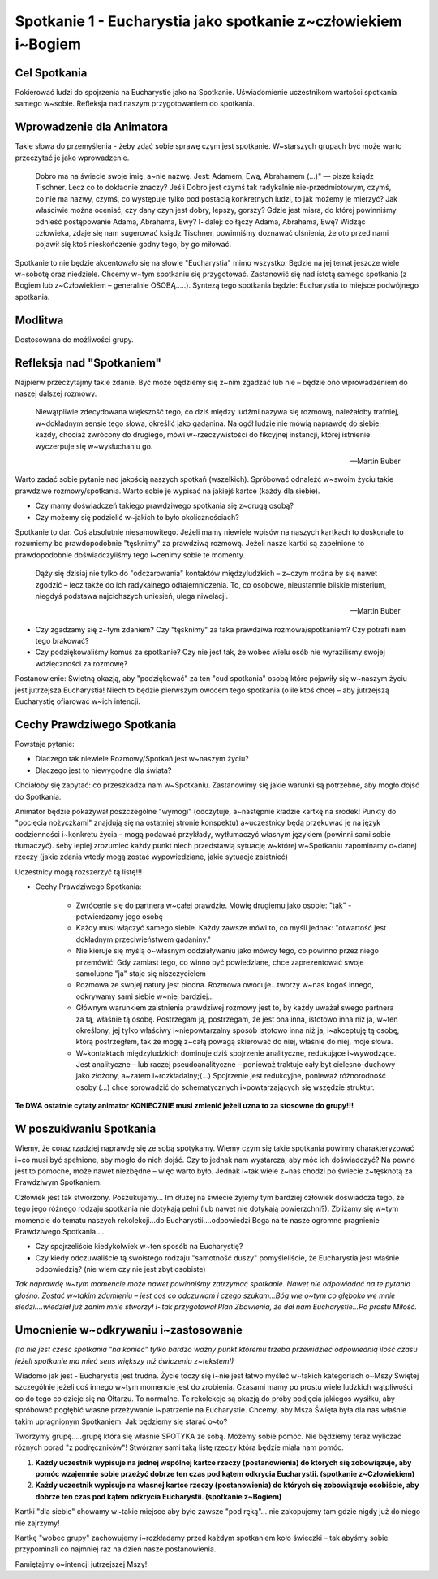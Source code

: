 ***************************************************************
Spotkanie 1 - Eucharystia jako spotkanie z~człowiekiem i~Bogiem
***************************************************************

=====================================
Cel Spotkania
=====================================

Pokierować ludzi do spojrzenia na Eucharystie jako na Spotkanie. Uświadomienie uczestnikom wartości spotkania samego w~sobie. Refleksja nad naszym przygotowaniem do spotkania.

==================================
Wprowadzenie dla Animatora
==================================

Takie słowa do przemyślenia - żeby zdać sobie sprawę czym jest spotkanie. W~starszych grupach być może warto przeczytać je jako wprowadzenie.

    Dobro ma na świecie swoje imię, a~nie nazwę. Jest: Adamem, Ewą, Abrahamem (...)" — pisze ksiądz Tischner. Lecz co to dokładnie znaczy? Jeśli Dobro jest czymś tak radykalnie nie-przedmiotowym, czymś, co nie ma nazwy, czymś, co występuje tylko pod postacią konkretnych ludzi, to jak możemy je mierzyć? Jak właściwie można oceniać, czy dany czyn jest dobry, lepszy, gorszy? Gdzie jest miara, do której powinniśmy odnieść postępowanie Adama, Abrahama, Ewy? I~dalej: co łączy Adama, Abrahama, Ewę? Widząc człowieka, zdaje się nam sugerować ksiądz Tischner, powinniśmy doznawać olśnienia, że oto przed nami pojawił się ktoś nieskończenie godny tego, by go miłować.

Spotkanie to nie będzie akcentowało się na słowie "Eucharystia" mimo wszystko. Będzie na jej temat jeszcze wiele w~sobotę oraz niedziele. Chcemy w~tym spotkaniu się przygotować. Zastanowić się nad istotą samego spotkania (z Bogiem lub z~Człowiekiem – generalnie OSOBĄ.....). Syntezą tego spotkania będzie: Eucharystia to miejsce podwójnego spotkania.

====================================
Modlitwa
====================================

Dostosowana do możliwości grupy.

====================================
Refleksja nad "Spotkaniem"
====================================

Najpierw przeczytajmy takie zdanie. Być może będziemy się z~nim zgadzać lub nie – będzie ono wprowadzeniem do naszej dalszej rozmowy.

    Niewątpliwie zdecydowana większość tego, co dziś między ludźmi nazywa się rozmową, należałoby trafniej, w~dokładnym sensie tego słowa, określić jako gadanina. Na ogół ludzie nie mówią naprawdę do siebie; każdy, chociaż zwrócony do drugiego, mówi w~rzeczywistości do fikcyjnej instancji, której istnienie wyczerpuje się w~wysłuchaniu go.
    
    -- Martin Buber

Warto zadać sobie pytanie nad jakością naszych spotkań (wszelkich). Spróbować odnaleźć w~swoim życiu takie prawdziwe rozmowy/spotkania. Warto sobie je wypisać na jakiejś kartce (każdy dla siebie).

* Czy mamy doświadczeń takiego prawdziwego spotkania się z~drugą osobą?

* Czy możemy się podzielić w~jakich to było okolicznościach?

Spotkanie to dar. Coś absolutnie niesamowitego. Jeżeli mamy niewiele wpisów na naszych kartkach to doskonale to rozumiemy bo prawdopodobnie "tęsknimy" za prawdziwą rozmową. Jeżeli nasze kartki są zapełnione to prawdopodobnie doświadczyliśmy tego i~cenimy sobie te momenty.

    Dąży się dzisiaj nie tylko do "odczarowania" kontaktów międzyludzkich – z~czym można by się nawet zgodzić – lecz także do ich radykalnego odtajemniczenia. To, co osobowe, nieustannie bliskie misterium, niegdyś podstawa najcichszych uniesień, ulega niwelacji.
    
    -- Martin Buber    
    
* Czy zgadzamy się z~tym zdaniem? Czy "tęsknimy" za taka prawdziwa rozmowa/spotkaniem? Czy potrafi nam tego brakować?

* Czy podziękowaliśmy komuś za spotkanie? Czy nie jest tak, że wobec wielu osób nie wyraziliśmy swojej wdzięczności za rozmowę?

Postanowienie: Świetną okazją, aby "podziękować" za ten "cud spotkania" osobą które pojawiły się w~naszym życiu jest jutrzejsza Eucharystia! Niech to będzie pierwszym owocem tego spotkania (o ile ktoś chce) – aby jutrzejszą Eucharystię ofiarować w~ich intencji.

======================================
Cechy Prawdziwego Spotkania
======================================

Powstaje pytanie:

* Dlaczego tak niewiele Rozmowy/Spotkań jest w~naszym życiu? 

* Dlaczego jest to niewygodne dla świata?

Chciałoby się zapytać: co przeszkadza nam w~Spotkaniu. Zastanowimy się jakie warunki są potrzebne, aby mogło dojść do Spotkania.

Animator będzie pokazywał poszczególne "wymogi" (odczytuje, a~następnie kładzie kartkę na środek! Punkty do "pocięcia nożyczkami" znajdują się na ostatniej stronie konspektu) a~uczestnicy będą przekuwać je na język codzienności i~konkretu życia – mogą podawać przykłady, wytłumaczyć własnym językiem (powinni sami sobie tłumaczyć). śeby lepiej zrozumieć każdy punkt niech przedstawią sytuację w~której w~Spotkaniu zapominamy o~danej rzeczy (jakie zdania wtedy mogą zostać wypowiedziane, jakie sytuacje zaistnieć)

Uczestnicy mogą rozszerzyć tą listę!!!

* Cechy Prawdziwego Spotkania:
    
    * Zwrócenie się do partnera w~całej prawdzie. Mówię drugiemu jako osobie: "tak" - potwierdzamy jego osobę
    
    * Każdy musi włączyć samego siebie. Każdy zawsze mówi to, co myśli jednak: "otwartość jest dokładnym przeciwieństwem gadaniny."
    
    * Nie kieruje się myślą o~własnym oddziaływaniu jako mówcy tego, co powinno przez niego przemówić! Gdy zamiast tego, co winno być powiedziane, chce zaprezentować swoje samolubne "ja" staje się niszczycielem

    * Rozmowa ze swojej natury jest płodna. Rozmowa owocuje...tworzy w~nas kogoś innego, odkrywamy sami siebie w~niej bardziej...

    * Głównym warunkiem zaistnienia prawdziwej rozmowy jest to, by każdy uważał swego partnera za tą, właśnie tą osobę. Postrzegam ją, postrzegam, że jest ona inna, istotowo inna niż ja, w~ten określony, jej tylko właściwy i~niepowtarzalny sposób istotowo inna niż ja, i~akceptuję tą osobę, którą postrzegłem, tak że mogę z~całą powagą skierować do niej, właśnie do niej, moje słowa.

    * W~kontaktach międzyludzkich dominuje dziś spojrzenie analityczne, redukujące i~wywodzące. Jest analityczne – lub raczej pseudoanalityczne – ponieważ traktuje cały byt cielesno-duchowy jako złożony, a~zatem i~rozkładalny;(...) Spojrzenie jest redukcyjne, ponieważ różnorodność osoby (...) chce sprowadzić do schematycznych i~powtarzających się wszędzie struktur.

**Te DWA ostatnie cytaty animator KONIECZNIE musi zmienić jeżeli uzna to za stosowne do grupy!!!**

======================================
W poszukiwaniu Spotkania
======================================

Wiemy, że coraz rzadziej naprawdę się ze sobą spotykamy. Wiemy czym się takie spotkania powinny charakteryzować i~co musi być spełnione, aby mogło do nich dojść. Czy to jednak nam wystarcza, aby móc ich doświadczyć? Na pewno jest to pomocne, może nawet niezbędne – więc warto było. Jednak i~tak wiele z~nas chodzi po świecie z~tęsknotą za Prawdziwym Spotkaniem.

Człowiek jest tak stworzony. Poszukujemy... Im dłużej na świecie żyjemy tym bardziej człowiek doświadcza tego, że tego jego różnego rodzaju spotkania nie dotykają pełni (lub nawet nie dotykają powierzchni?). Zbliżamy się w~tym momencie do tematu naszych rekolekcji...do Eucharystii....odpowiedzi Boga na te nasze ogromne pragnienie Prawdziwego Spotkania....

* Czy spojrzeliście kiedykolwiek w~ten sposób na Eucharystię?

* Czy kiedy odczuwaliście tą swoistego rodzaju "samotność duszy" pomyśleliście, że Eucharystia jest właśnie odpowiedzią? (nie wiem czy nie jest zbyt osobiste)

*Tak naprawdę w~tym momencie może nawet powinniśmy zatrzymać spotkanie. Nawet nie odpowiadać na te pytania głośno. Zostać w~takim zdumieniu – jest coś co odczuwam
i czego szukam...Bóg wie o~tym co głęboko we mnie siedzi....wiedział już zanim mnie stworzył i~tak przygotował Plan Zbawienia, że dał nam Eucharystie...Po prostu Miłość.*

======================================
Umocnienie w~odkrywaniu i~zastosowanie
======================================

*(to nie jest cześć spotkania "na koniec" tylko bardzo ważny punkt któremu trzeba przewidzieć odpowiednią ilość czasu jeżeli spotkanie ma mieć sens większy niż ćwiczenia z~tekstem!)*

Wiadomo jak jest - Eucharystia jest trudna. Życie toczy się i~nie jest łatwo myśleć w~takich kategoriach o~Mszy Świętej szczególnie jeżeli coś innego w~tym momencie jest do zrobienia. Czasami mamy po prostu wiele ludzkich wątpliwości co do tego co dzieje się na Ołtarzu. To normalne. Te rekolekcje są okazją do próby podjęcia jakiegoś wysiłku, aby spróbować pogłębić własne przeżywanie i~patrzenie na Eucharystie. Chcemy, aby Msza Święta była dla nas właśnie takim upragnionym Spotkaniem. Jak będziemy się starać o~to?

Tworzymy grupę.....grupę która się właśnie SPOTYKA ze sobą. Możemy sobie pomóc. Nie będziemy teraz wyliczać różnych porad "z podręczników"! Stwórzmy sami taką listę rzeczy która będzie miała nam pomóc.

1. **Każdy uczestnik wypisuje na jednej wspólnej kartce rzeczy (postanowienia) do których się zobowiązuje, aby pomóc wzajemnie sobie przeżyć dobrze ten czas pod kątem odkrycia Eucharystii. (spotkanie z~Człowiekiem)**

2. **Każdy uczestnik wypisuje na własnej kartce rzeczy (postanowienia) do których się zobowiązuje osobiście, aby dobrze ten czas pod kątem odkrycia Eucharystii. (spotkanie z~Bogiem)**

Kartki "dla siebie" chowamy w~takie miejsce aby było zawsze "pod ręką"....nie zakopujemy tam gdzie nigdy już do niego nie zajrzymy!

Kartkę "wobec grupy" zachowujemy i~rozkładamy przed każdym spotkaniem koło świeczki – tak abyśmy sobie przypominali co najmniej raz na dzień nasze postanowienia.

Pamiętajmy o~intencji jutrzejszej Mszy!
